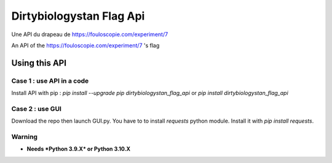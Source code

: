 =========================================================
Dirtybiologystan Flag Api
=========================================================
Une API du drapeau de https://fouloscopie.com/experiment/7

An API of the https://fouloscopie.com/experiment/7 's flag

Using this API
=========================================================

Case 1 : use API in a code
---------------------
Install API with pip : `pip install --upgrade pip dirtybiologystan_flag_api` or `pip install dirtybiologystan_flag_api`

Case 2 : use GUI
---------------------
Download the repo then launch GUI.py. You have to to install `requests` python module. Install it with `pip install requests`.

Warning
---------------------
* **Needs *Python 3.9.X* or Python 3.10.X**
